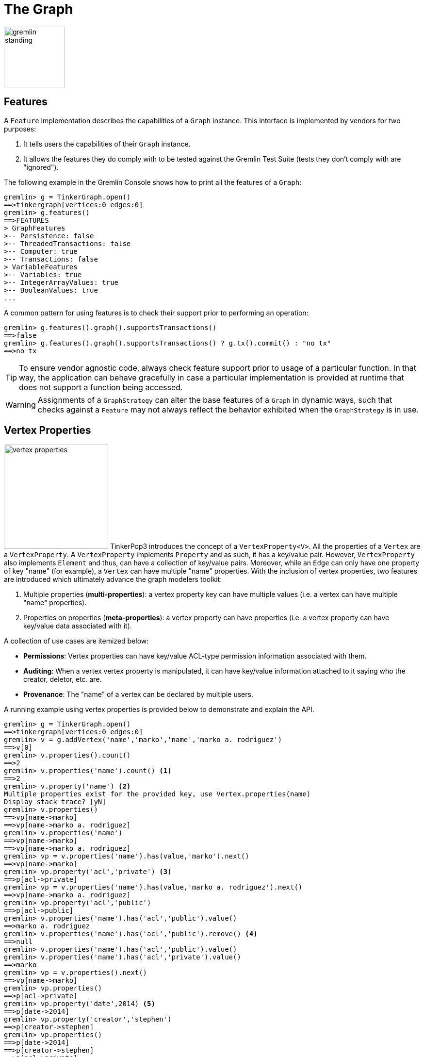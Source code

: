 [[graph]]
The Graph
=========

image::gremlin-standing.png[width=125]

Features
--------

A `Feature` implementation describes the capabilities of a `Graph` instance. This interface is implemented by vendors for two purposes:

  . It tells users the capabilities of their `Graph` instance.
  . It allows the features they do comply with to be tested against the Gremlin Test Suite (tests they don't comply with are "ignored").

The following example in the Gremlin Console shows how to print all the features of a `Graph`:

[source,groovy]
----
gremlin> g = TinkerGraph.open()
==>tinkergraph[vertices:0 edges:0]
gremlin> g.features()
==>FEATURES
> GraphFeatures
>-- Persistence: false
>-- ThreadedTransactions: false
>-- Computer: true
>-- Transactions: false
> VariableFeatures
>-- Variables: true
>-- IntegerArrayValues: true
>-- BooleanValues: true
...
----

A common pattern for using features is to check their support prior to performing an operation:

[source,groovy]
gremlin> g.features().graph().supportsTransactions()
==>false
gremlin> g.features().graph().supportsTransactions() ? g.tx().commit() : "no tx"
==>no tx

TIP: To ensure vendor agnostic code, always check feature support prior to usage of a particular function.  In that way, the application can behave gracefully in case a particular implementation is provided at runtime that does not support a function being accessed.

WARNING: Assignments of a `GraphStrategy` can alter the base features of a `Graph` in dynamic ways, such that checks against a `Feature` may not always reflect the behavior exhibited when the `GraphStrategy` is in use.

[[vertex-properties]]
Vertex Properties
-----------------

image:vertex-properties.png[width=215,float=left] TinkerPop3 introduces the concept of a `VertexProperty<V>`. All the properties of a `Vertex` are a `VertexProperty`. A `VertexProperty` implements `Property` and as such, it has a key/value pair. However, `VertexProperty` also implements `Element` and thus, can have a collection of key/value pairs. Moreover, while an `Edge` can only have one property of key "name" (for example), a `Vertex` can have multiple "name" properties. With the inclusion of vertex properties, two features are introduced which ultimately advance the graph modelers toolkit:

 . Multiple properties (*multi-properties*): a vertex property key can have multiple values (i.e. a vertex can have multiple "name" properties).
 . Properties on properties (*meta-properties*): a vertex property can have properties (i.e. a vertex property can have key/value data associated with it).

A collection of use cases are itemized below:

 * *Permissions*: Vertex properties can have key/value ACL-type permission information associated with them.
 * *Auditing*: When a vertex vertex property is manipulated, it can have key/value information attached to it saying who the creator, deletor, etc. are.
 * *Provenance*: The "name" of a vertex can be declared by multiple users.

A running example using vertex properties is provided below to demonstrate and explain the API.

[source,groovy]
gremlin> g = TinkerGraph.open()
==>tinkergraph[vertices:0 edges:0]
gremlin> v = g.addVertex('name','marko','name','marko a. rodriguez')
==>v[0]
gremlin> v.properties().count()
==>2
gremlin> v.properties('name').count() <1>
==>2
gremlin> v.property('name') <2>
Multiple properties exist for the provided key, use Vertex.properties(name)
Display stack trace? [yN]
gremlin> v.properties()
==>vp[name->marko]
==>vp[name->marko a. rodriguez]
gremlin> v.properties('name')
==>vp[name->marko]
==>vp[name->marko a. rodriguez]
gremlin> vp = v.properties('name').has(value,'marko').next()
==>vp[name->marko]
gremlin> vp.property('acl','private') <3>
==>p[acl->private]
gremlin> vp = v.properties('name').has(value,'marko a. rodriguez').next()
==>vp[name->marko a. rodriguez]
gremlin> vp.property('acl','public')
==>p[acl->public]
gremlin> v.properties('name').has('acl','public').value()
==>marko a. rodriguez
gremlin> v.properties('name').has('acl','public').remove() <4>
==>null
gremlin> v.properties('name').has('acl','public').value()
gremlin> v.properties('name').has('acl','private').value()
==>marko
gremlin> vp = v.properties().next()
==>vp[name->marko]
gremlin> vp.properties()
==>p[acl->private]
gremlin> vp.property('date',2014) <5>
==>p[date->2014]
gremlin> vp.property('creator','stephen')
==>p[creator->stephen]
gremlin> vp.properties()
==>p[date->2014]
==>p[creator->stephen]
==>p[acl->private]
gremlin> v.properties('name').valueMap()
==>[date:2014, creator:stephen, acl:private]
gremlin> v.singleProperty('name','okram') <6>
==>vp[name->okram]
gremlin> v.property('name')
==>vp[name->okram]

<1> A vertex can have zero or more properties with the same key associated with it.
<2> If a vertex has multiple vertex properties for the same key, then `Vertex.property()` is not allowed.
<3> A vertex vertex property can have standard key/value properties attached to it.
<4> Vertex property removal is identical to property removal.
<5> A vertex vertex property can have any number of key/value properties attached to it.
<6> `Vertex.singleProperty()` is a helper method that will remove all existing key'd properties before adding the new single property.

If the concept of vertex properties is difficult to grasp, then it may be best to think of vertex properties in terms of "literal vertices." A vertex can have an edge to a "literal vertex" that has a single value key/value -- e.g. "value=okram." The edge that points to that literal vertex has an edge-label of "name." The properties on the edge represent the literal vertex's properties. The "literal vertex" can not have any other edges to it (only one from the associated vertex).

[[the-crew-toy-graph]]
TIP: A toy graph demonstrating all of the new TinkerPop3 graph structure features is available at `TinkerFactory.createTheCrew()` and `data/tinkerpop-crew*`. This graph demonstrates multi-properties, meta-properties, and graph variables.

.TinkerPop Crew
image::the-crew-graph.png[width=685]

[source,groovy]
gremlin> g = TinkerFactory.createTheCrew()
==>tinkergraph[vertices:6 edges:14]
gremlin> g.V().as('a').properties('location').hasNot('endTime').as('b').
           select{it.value('name')}{it.value() + ':' + it.value('startTime')} // determine the current location of each person
==>[a:marko, b:santa fe:2005]
==>[a:stephen, b:purcellville:2006]
==>[a:matthias, b:seattle:2014]
==>[a:daniel, b:aachen:2009]
gremlin> g.V().has('name','gremlin').inE('uses').
           orderBy('skill').as('a').
           outV().as('b').
             select{it.value('skill')}{it.value('name')} // rank the users of gremlin by their skill level
==>[a:3, b:matthias]
==>[a:4, b:marko]
==>[a:5, b:stephen]
==>[a:5, b:daniel]
gremlin> g.variables() // access the global graph variables
==>variables[size:3]
gremlin> g.variables().get('creator')
==>Optional[marko]
gremlin> g.variables().get('creator').get()
==>marko
gremlin> g.V().has('name',g.variables().get('creator').get()).
           properties('location').as('a').
           valueMap().as('b').
             select(['a','b']){it.value()}{it} // get the creator's vertex and for each location, get the associated properties
==>[a:san diego, b:[startTime:1997, endTime:2001]]
==>[a:santa cruz, b:[startTime:2001, endTime:2004]]
==>[a:brussels, b:[startTime:2004, endTime:2005]]
==>[a:santa fe, b:[startTime:2005]]

Graph Variables
---------------

TinkerPop3 introduces the concept of `Graph.Variables`. Variables are key/value pairs associated with the graph itself -- in essence, a `Map<String,Object>`. These variables are intended to store metadata about the graph. Example use cases include:

 * *Schema information*: What do the namespace prefixes resolve to and when was the schema last modified?
 * *Global permissions*: What are the access rights for particular groups?
 * *System user information*: Who are the admins of the system?

An example of graph variables in use is presented below in Gremlin-Groovy:

[source,groovy]
gremlin> g = TinkerGraph.open()
==>tinkergraph[vertices:0 edges:0]
gremlin> g.variables()
==>variables[size:0]
gremlin> g.variables().set('systemAdmins',['stephen','peter','pavel'])
==>null
gremlin> g.variables().set('systemUsers',['matthias','marko','josh'])
==>null
gremlin> g.variables().keys()
==>systemAdmins
==>systemUsers
gremlin> g.variables().get('systemUsers')
==>Optional[[matthias, marko, josh]]
gremlin> g.variables().get('systemUsers').get()
==>matthias
==>marko
==>josh
gremlin> g.variables().remove('systemAdmins')
==>null
gremlin> g.variables().keys()
==>systemUsers

[[transactions]]
Graph Transactions
------------------

A link:http://en.wikipedia.org/wiki/Database_transaction[database transaction] represents a unit of work to execute against the database.  Transactions are controlled by an implementation of the `Transaction` interface and that object can be obtained from the `Graph` interface using the `tx()` method.  Determining when a transaction starts is dependent upon the behavior assigned to the `Transaction`.  It is up to the `Graph` implementation to determine the default behavior and unless the implementation doesn't allow it, the behavior itself can be altered via these `Transaction` methods:

[source,java]
----
public Transaction onReadWrite(final Consumer<Transaction> consumer);

public Transaction onClose(final Consumer<Transaction> consumer);
----

Providing a `Consumer` function to `onReadWrite` allows definition of how a transaction starts when a read or a write occurs. `Transaction.READ_WRITE_BEHAVIOR` contains pre-defined `Consumer` functions to supply to the `onReadWrite` method.  It has two options:

* `AUTO` - automatic transactions where the transaction is started implicitly to the read or write operation
* `MANUAL` - manual transactions where it is up to the user to explicitly open a transaction, throwing an exception if the transaction is not open

Providing a `Consumer` function to `onClose` allows configuration of how a transaction is handled when `Graph.close()` is called.  `Transaction.CLOSE_BEHAVIOR` has several pre-defined options that can be supplied to this method:

* `COMMIT` - automatically commit an open transaction
* `ROLLBACK` - automatically rollback an open transaction
* `MANUAL` - throw an exception if a transaction is open, forcing the user to explicitly close the transaction

Once there is an understanding for how transactions are configured, most of the rest of the `Transaction` interface is self-explanatory. Note that <<neo4j-gremlin,Neo4j-Gremlin>> is used for the examples to follow as TinkerGraph does not support transactions.

[source,groovy]
----
gremlin> g = Neo4jGraph.open('/tmp/neo4j')
==>neo4jgraph[EmbeddedGraphDatabase [/tmp/neo4j]]
gremlin> g.features()
==>FEATURES
> GraphFeatures
>-- Transactions: true  <1>
>-- Computer: false
>-- Persistence: true
...
gremlin> g.tx().onReadWrite(Transaction.READ_WRITE_BEHAVIOR.AUTO) <2>
==>com.tinkerpop.gremlin.neo4j.structure.Neo4jGraph$Neo4jTransaction@1c067c0d
gremlin> g.addVertex("name","stephen")  <3>
==>v[0]
gremlin> g.tx().commit() <4>
==>null
gremlin> g.tx().onReadWrite(Transaction.READ_WRITE_BEHAVIOR.MANUAL) <5>
==>com.tinkerpop.gremlin.neo4j.structure.Neo4jGraph$Neo4jTransaction@1c067c0d
gremlin> g.tx().isOpen()
==>false
gremlin> g.addVertex("name","marko") <6>
Open a transaction before attempting to read/write the transaction
gremlin> g.tx().open() <7>
==>null
gremlin> g.addVertex("name","marko") <8>
==>v[1]
gremlin> g.tx().commit()
==>null
----

<1> Check `features` to ensure that the graph supports transactions.
<2> By default, `Neo4jGraph` is configured with "automatic" transactions, so it is set here for demonstration purposes only.
<3> When the vertex is added, the transaction is automatically started.  From this point, more mutations can be staged or other read operations executed in the context of that open transaction.
<4> Calling `commit` finalizes the transaction.
<5> Change transaction behavior to require manual control.
<6> Adding a vertex now results in failure because the transaction was not explicitly opened.
<7> Explicitly open a transaction.
<8> Adding a vertex now succeeds as the transaction was manually opened.

The `Transaction` object also exposes a method for executing automatic transaction retries:

[source,groovy]
----
gremlin> g.tx().submit{it.addVertex("name","josh")}.retry(10)
==>v[2]
gremlin> g.tx().submit{it.addVertex("name","daniel")}.exponentialBackoff(10)
==>v[3]
----

As shown above, the `submit` method takes a `Function<Graph, R>` which is the unit of work to execute and possibly retry on failure.  The method returns a `Transaction.Workload` object which has a number of default methods for common retry strategies.  It is also possible to supply a custom retry function if a default one does not suit the required purpose.

BatchGraph
----------

image:batch-graph.png[width=280,float=left] `BatchGraph` wraps any `Graph` to enable batch loading of a large number of edges and vertices by chunking the entire load into smaller batches and maintaining a memory-efficient vertex cache so that intermediate transactional states can be flushed after each chunk is loaded to release memory.

`BatchGraph` is *only* meant for loading data and does not support any retrieval or removal operations. That is, `BatchGraph` only supports the following methods:

* `Graph.addVertex()` for adding vertices
* `Vertex.addEdge()` for adding edges
* `Graph.V()` to get vertices by their id
* Property getter, setter and removal methods for vertices and edges as well as `Element.id()`

An important limitation of `BatchGraph` is that edge properties can only be set immediately after the edge has been added. If other vertices or edges have been created in the meantime, setting, getting or removing properties will throw exceptions. This is done to avoid caching of edges which would require memory.

`BatchGraph` can also automatically set the provided element identifiers as properties on the respective element. Use `vertexIdKey()` and `edgeIdKey()` on the `BatchGraph.Builder` to set the keys for the vertex and edge properties, respectively. This is useful when the graph implementation ignores supplied identifiers (as is the case with most implementations).

As an example, consider loading a large number of edges defined by a `String` array with four entries called _quads_:

. The out vertex id
. The in vertex id
. The label of the edge
. A string annotation for the edge, i.e. an edge property

Assuming this array is very large, loading all these edges in a single transaction is likely to exhaust main memory. Furthermore, one would have to rely on the database indexes to retrieve previously created vertices for a given identifier. `BatchGraph` addresses both of these issues.

[source,java]
----
BatchGraph bgraph = BatchGraph.build(graph).vertexIdType(VertexIdType.STRING).bufferSize(1000).create();
for (String[] quad : quads) {
    Vertex[] vertices = new Vertex[2];
    for (int i=0;i<2;i++) {
        vertices[i] = bgraph.V(quad[i]);
        if (null == vertices[i]) vertices[i]=bgraph.addVertex(T.id, quad[i]);
    }
    Edge edge = vertices[0].addEdge(quad[2],vertices[1], "annotation",quad[3]);
}
----

First, a `BatchGraph` `bgraph` is created wrapping an existing `graph` and setting the identifier type to `VertexIDType.STRING` and the batch size to 1000. `BatchGraph` maintains a mapping from the external vertex identifiers (in the example the first two entries in the `String` array describing the edge) to the internal vertex identifiers assigned by the wrapped graph database. Since this mapping is maintained in memory, it is potentially much faster than the database index. By specifying the `VertexIDType`, `BatchGraph` chooses the most memory-efficient mapping data structure and applies compression algorithms if possible. There are four different `VertexIDType`:

* `OBJECT` : For arbitrary object vertex identifiers. This is the most generic and least space efficient type.
* `STRING` : For string vertex identifiers. Attempts to apply string compression and prefixing strategies to reduce the memory footprint.
* `URL` : For string vertex identifiers that parse as URLs. Applies URL specific compression schemes that are more efficient than generic string compression.
* `NUMBER` : For numeric vertex identifiers. Uses primitive data structures that requires significantly less memory.

The `bufferSize` represents the number of vertices and edges to load before committing a transaction and starting a new one.

The `for` loop then iterates over all the quad `String` arrays and creates an edge for each by first retrieving or creating the vertex end points and then creating the edge. Note, that the edge property is set immediately after creating the edge. This property assignment is required because edges are only kept in memory until the next edge is created for efficiency reasons.

Presorting Data
~~~~~~~~~~~~~~~

In the previous example, there is a big speed advantage if the next edge loaded has the same out vertex as the previous edge.  Loading all of the out going edges for a particular vertex at once before moving on to the next out vertex makes optimal use of the cache, whereas loading edges in a random order causes many more writes to and flushes of the cache.

To take advantage of this, the data can be presorted quickly and efficiently using the linux built-in link:http://en.wikipedia.org/wiki/Sort_(Unix)[sort] command.  Assume that edges are read from a text file `edges.txt` with one edge per line:

[source,text]
----
4   created   5   weight=1.0
1   knows     4   weight=1.0
1   knows     2   weight=0.5
4   created   3   weight=0.4
6   created   3   weight=0.2
1   created   3   weight=0.4
----

This file can be sorted before loading with

[source,text]
$ sort -S4G -o edges_sorted.txt edges.txt

The `-S4G` flag gives sort 4Gb of memory to work with.  If the file fits into memory the sort will be very fast; otherwise `sort` will use scratch space on disk to perform the operation.  Although this is not as fast, the linux `sort` command is highly optimized and is not limited in the size of files it can process.  If the input data contain unwanted duplicate lines, using the `-u` flag will cause `sort` to remove these duplicate lines during processing.

The sorted file `edges_sorted.txt` now has the edges ordered by out vertex:

[source,text]
----
1   created   3   weight=0.4
1   knows     2   weight=0.5
1   knows     4   weight=1.0
4   created   3   weight=0.4
4   created   5   weight=1.0
6   created   3   weight=0.2
----

This way, any given out vertex is kept in the cache for all of its out going edges.  The time needed to sort the data is nearly always much less than the loading time saved by maximizing use of the cache, especially for large input data.

Incremental Loading
~~~~~~~~~~~~~~~~~~~

The above describes how `BatchGraph` can be used to load data into a graph under the assumption that the wrapped graph is initially empty. `BatchGraph` can also be used to incrementally batch load edges and vertices into a graph with existing data. In this case, vertices may already exist for given identifiers.

If the wrapped graph does not ignore identifiers, then enabling incremental batch loading is as simple as calling `incrementalLoading(false)` on the `Builder`, i.e. to disable the assumption that data is loaded into an empty graph. If the wrapped graph does ignore identifiers, then one has to tell `BatchGraph` how to find existing vertices for a given identifier by specifying the vertex identifier key using `vertexIdKey(key)` where `key` is some `String` for the property key. The `key` selected should be indexed by the underlying store for lookups to be efficient.

NOTE: Incremental batch loading is more expensive than loading from scratch because `BatchGraph` has to call on the wrapped graph to determine whether a vertex exists for a given identifier.

Gremlin I/O
-----------

image:gremlin-io.png[width=250,float=right] The task of getting data in and out of `Graph` instances is the job of the Gremlin I/O packages.  Gremlin I/O provides two interfaces that for reading and writing `Graph` instances: `GraphReader` and `GraphWriter`.  These interfaces expose methods that support:

* Reading and writing an entire `Graph`
* Reading and writing a `Traversal<Vertex>` as adjacency list format
* Reading and writing a single `Vertex` (with and without associated `Edge` objects)
* Reading and writing a single `Edge`

In all cases, these methods operate in the currency of `InputStream` and `OutputStream` objects, allowing graphs and their related elements to be written to and read from files, byte arrays, etc.

GraphML Reader/Writer
~~~~~~~~~~~~~~~~~~~~~

image:gremlin-graphml.png[width=350,float=left] The link:http://graphml.graphdrawing.org/[GraphML] file format is a common XML-based representation of a graph. It is widely supported by graph-related tools and libraries making it a solid interchange format for TinkerPop. In other words, if the intent is to work with graph data in conjunction with applications outside of TinkerPop, GraphML maybe be the best choice to do that. Common use cases might be:

* Generate a graph link:https://networkx.github.io/[NetworkX], export it with GraphML and import it to TinkerPop.
* Produce a subgraph and export it to GraphML to be consumed by and visualized in link:https://gephi.org/[Gephi].
* Migrate the data of an entire graph to a different graph database not supported by TinkerPop.

As GraphML is a specification for the serialization of an entire graph and not the individual elements of a graph, methods that support input and output of single vertices and edges are not supported.

CAUTION: GraphML is a "lossy" format in that it only supports primitive values for properties and does not have support for `Graph` variables.  It will use `toString` to serialize property values outside of those primitives.

The following code shows how to write a `Graph` instance to file called `tinkerpop-classic.xml` and then how to read that file back into a different instance:

[source,java]
----
final Graph g = TinkerFactory.createClassic();
try (final OutputStream os = new FileOutputStream("tinkerpop-classic.xml")) {
    GraphMLWriter.build().create().writeGraph(os, g);
}

final GraphReader reader = GraphMLReader.build().create();
try (final InputStream stream = new FileInputStream("tinkerpop-classic.xml")) {
    reader.readGraph(stream, g);
}
----

GraphSON Reader/Writer
~~~~~~~~~~~~~~~~~~~~~~

image:gremlin-graphson.png[width=350,float=left] GraphSON is a link:http://json.org/[JSON]-based format extended from earlier versions of TinkerPop. It is important to note that TinkerPop3's GraphSON is not backwards compatible with prior TinkerPop GraphSON versions. GraphSON has some support from graph-related application outside of TinkerPop, but it is generally best used in two cases:

* A text format of the graph or its elements is desired (e.g. debugging, usage in source control, etc.)
* The graph or its elements need to be consumed by code that is not JVM-based (e.g. JavaScript, Python, .NET, etc.)

GraphSON supports all of the `GraphReader` and `GraphWriter` interface methods and can therefore read or write an entire `Graph`, a single `Vertex` or a single `Edge`.  The following code shows how to write a `Graph` instance to file called `tinkerpop-classic.json` and then how to read that file back into a different instance:

[source,java]
----
final Graph g = TinkerFactory.createClassic();
try (final OutputStream os = new FileOutputStream("tinkerpop-classic.json")) {
    GraphSONWriter.build().create().writeGraph(os, g);
}

final GraphReader reader = GraphSONReader.build().create();
try (final InputStream stream = new FileInputStream("tinkerpop-classic.json")) {
    reader.readGraph(stream, g);
}
----

The `GraphSONReader` and `GraphSONWriter` have a number of options that they can be configured with.  One of the important options is the ability to embed type information into the output.  By embedding the types, it becomes possible to serialize a graph without losing type information that might be important when being consumed by another source.  The importance of this concept is demonstrated in the following example where a single `Vertex` is written to GraphSON using the Gremlin Console:

[source,groovy]
----
gremlin> g = TinkerFactory.createClassic()
==>tinkergraph[vertices:6 edges:6]
gremlin> w = GraphSONWriter.build().create()
==>com.tinkerpop.gremlin.structure.io.graphson.GraphSONWriter@1af146
gremlin> f = new FileOutputStream('test.txt')
==>java.io.FileOutputStream@5c8eee0f
gremlin> w.writeVertex(f, g.V(1).next(), Direction.BOTH)
==>null
gremlin> f.close()
----

The following GraphSON example shows the output of `GraphSonWriter.writeVertex()` with associated edges:

[source,js]
----
{
    "inE": [],
    "outE": [
        {
            "inV": 3,
            "inVLabel": "vertex",
            "outVLabel": "vertex",
            "id": 9,
            "label": "created",
            "type": "edge",
            "outV": 1,
            "hiddens": {},
            "properties": {
                "weight": 0.4
            }
        },
        {
            "inV": 2,
            "inVLabel": "vertex",
            "outVLabel": "vertex",
            "id": 7,
            "label": "knows",
            "type": "edge",
            "outV": 1,
            "hiddens": {},
            "properties": {
                "weight": 0.5
            }
        },
        {
            "inV": 4,
            "inVLabel": "vertex",
            "outVLabel": "vertex",
            "id": 8,
            "label": "knows",
            "type": "edge",
            "outV": 1,
            "hiddens": {},
            "properties": {
                "weight": 1
            }
        }
    ],
    "id": 1,
    "label": "vertex",
    "type": "vertex",
    "hiddens": {},
    "properties": {
        "name": [
            {
                "id": 0,
                "label": "name",
                "hiddens": {},
                "value": "marko",
                "properties": {}
            }
        ],
        "age": [
            {
                "id": 1,
                "label": "age",
                "hiddens": {},
                "value": 29,
                "properties": {}
            }
        ]
    }
}
----

The vertex properly serializes to valid JSON but note that a consuming application will not automatically know how to interpret the numeric values.  In coercing those Java values to JSON, such information is lost.  For example, it is no longer clear if the `weight` value on the edges should be read as a `Double` or an `Float`.

With a minor change to the construction of the `GraphSONWriter` the lossy nature of GraphSON can be avoided:

[source,groovy]
----
gremlin> w = GraphSONWriter.build().embedTypes(true).create()
==>com.tinkerpop.gremlin.structure.io.graphson.GraphSONWriter@350ec41e
----

In the above code, the `embedTypes` option is set to `true` and the output below shows the difference in the output:

[source,js]
----
{
    "@class": "java.util.HashMap",
    "inE": [
        "java.util.ArrayList",
        []
    ],
    "outE": [
        "java.util.ArrayList",
        [
            {
                "@class": "java.util.HashMap",
                "inV": 3,
                "inVLabel": "vertex",
                "outVLabel": "vertex",
                "id": 9,
                "label": "created",
                "type": "edge",
                "outV": 1,
                "hiddens": {
                    "@class": "java.util.HashMap"
                },
                "properties": {
                    "@class": "java.util.HashMap",
                    "weight": [
                        "java.lang.Float",
                        0.4
                    ]
                }
            },
            {
                "@class": "java.util.HashMap",
                "inV": 2,
                "inVLabel": "vertex",
                "outVLabel": "vertex",
                "id": 7,
                "label": "knows",
                "type": "edge",
                "outV": 1,
                "hiddens": {
                    "@class": "java.util.HashMap"
                },
                "properties": {
                    "@class": "java.util.HashMap",
                    "weight": [
                        "java.lang.Float",
                        0.5
                    ]
                }
            },
            {
                "@class": "java.util.HashMap",
                "inV": 4,
                "inVLabel": "vertex",
                "outVLabel": "vertex",
                "id": 8,
                "label": "knows",
                "type": "edge",
                "outV": 1,
                "hiddens": {
                    "@class": "java.util.HashMap"
                },
                "properties": {
                    "@class": "java.util.HashMap",
                    "weight": [
                        "java.lang.Float",
                        1
                    ]
                }
            }
        ]
    ],
    "id": 1,
    "label": "vertex",
    "type": "vertex",
    "hiddens": {
        "@class": "java.util.HashMap"
    },
    "properties": {
        "@class": "java.util.HashMap",
        "name": [
            "java.util.ArrayList",
            [
                {
                    "@class": "java.util.HashMap",
                    "id": [
                        "java.lang.Long",
                        0
                    ],
                    "label": "name",
                    "hiddens": {
                        "@class": "java.util.HashMap"
                    },
                    "value": "marko",
                    "properties": {
                        "@class": "java.util.HashMap"
                    }
                }
            ]
        ],
        "age": [
            "java.util.ArrayList",
            [
                {
                    "@class": "java.util.HashMap",
                    "id": [
                        "java.lang.Long",
                        1
                    ],
                    "label": "age",
                    "hiddens": {
                        "@class": "java.util.HashMap"
                    },
                    "value": 29,
                    "properties": {
                        "@class": "java.util.HashMap"
                    }
                }
            ]
        ]
    }
}
----

The ambiguity of components of the GraphSON is now removed by the `@class` property, which contains Java class information for the data it is associated with.  While the output is more verbose, it comes with the security of not losing type information.  While non-JVM languages won't be able to consume this information automatically, at least there is a hint as to how the values should be coerced back into the correct types in the target language.

[[gremlin-kryo]]
Kryo Reader/Writer
~~~~~~~~~~~~~~~~~~

image:gremlin-kryo.png[width=400,float=left] link:https://github.com/EsotericSoftware/kryo[Kryo] is a popular serialization package for the JVM. Gremlin-Kryo is a binary Graph serialization format for use on the JVM by JVM languages. It is designed to be space efficient, non-lossy and is promoted as the standard format to use when working with graph data inside of the TinkerPop stack. A list of common use cases is presented below:

* Migration from one Gremlin Structure implementation to another (e.g. `TinkerGraph` to `Neo4jGraph`)
* Serialization of individual graph elements to be sent over the network to another JVM.
* Backups of in-memory graphs or subgraphs.

CAUTION: When migrating between Gremlin Structure implementations, Kryo may not lose data, but it is important to consider the features of each `Graph` and whether or not the data types supported in one will be supported in the other.  Failure to do so, may result in errors.

Kryo supports all of the `GraphReader` and `GraphWriter` interface methods and can therefore read or write an entire `Graph`, a single `Vertex` or a single `Edge`.  The following code shows how to write a `Graph` instance to file called `tinkerpop-classic.gio` and then how to read that file back into a different instance:

[source,java]
----
final Graph g = TinkerFactory.createClassic();
try (final OutputStream os = new FileOutputStream("tinkerpop-classic.gio")) {
    KryoWriter.build().create().writeGraph(os, g);
}

final GraphReader reader = KryoReader.build().create();
try (final InputStream stream = new FileInputStream("tinkerpop-classic.gio")) {
    reader.readGraph(stream, g);
}
----

NOTE: The preferred extension for files names produced by Kryo is `.gio`.

TinkerPop2 Data Migration
~~~~~~~~~~~~~~~~~~~~~~~~~

image:data-migration.png[width=300,float=right] For those using TinkerPop2, migrating to TinkerPop3 will mean a number of programming changes, but may also require a migration of the data depending on the graph implementation.  For example, trying to open `TinkerGraph` data from TinkerPop2 with TinkerPop3 code will not work, however opening a TinkerPop2 `Neo4jGraph` with a TinkerPop3 `Neo4jGraph` should work provided there aren't Neo4j version compatibility mismatches preventing the read.

If such a situation arises that a particular TinkerPop2 `Graph` can not be read by TinkerPop3, a "legacy" data migration approach exists.  The migration involves writing the TinkerPop2 `Graph` to GraphSON, then reading it to TinkerPop3 with the `LegacyGraphSONReader` (a limited implementation of the `GraphReader` interface).

The following represents an example migration of the "classic" toy graph.  In this example, the "classic" graph is saved to GraphSON using TinkerPop2.

[source,groovy]
----
gremlin> Gremlin.version()
==>2.5.z
gremlin> g = TinkerGraphFactory.createTinkerGraph()
==>tinkergraph[vertices:6 edges:6]
gremlin> GraphSONWriter.outputGraph(g,'/tmp/tp2.json',GraphSONMode.EXTENDED)
==>null
----

The above console session uses the `gremlin-groovy` distribution from TinkerPop2.  It is important to generate the `tp2.json` file using the `EXTENDED` mode as it will include data types when necessary which will help limit "lossiness" on the TinkerPop3 side when imported.  Once `tp2.json` is created, it can then be imported to a TinkerPop3 `Graph`.

[source,groovy]
----
gremlin> Gremlin.version()
==>x.y.z
gremlin> g = TinkerGraph.open()
==>tinkergraph[vertices:0 edges:0]
gremlin> r = LegacyGraphSONReader.build().create()
==>com.tinkerpop.gremlin.structure.io.graphson.LegacyGraphSONReader@64337702
gremlin> r.readGraph(new FileInputStream('/tmp/tp2.json'),g)
==>null
gremlin> g.E()
==>e[11][4-created->3]
==>e[12][6-created->3]
==>e[7][1-knows->2]
==>e[8][1-knows->4]
==>e[9][1-created->3]
==>e[10][4-created->5]
----

The above console session uses the TinkerPop3 Gremlin Console.  It creates a new `TinkerGraph` which the TinkerPop2 GraphSON will be loaded into and uses the `LegacyGraphSONReader` to import the `tp2.json` file.

Graph Strategy
--------------

A Graph Strategy provides a way to expand, inspect or otherwise alter the behavior of a `Graph` implementation.  A Graph Strategy injects arbitrary functions into the `Graph` API, so that when a method call is made, the strategy functions can manipulate the default behavior of the underlying `Graph`.  TinkerPop3 is packaged with the following strategies:

* `IdStrategy` - enables support for custom element identifiers for those graphs which don't otherwise support them
* `PartitionStrategy` - enables support for logical graph partitioning where the `Graph` can be blinded to different parts of the total graph
* `ReadOnlyStrategy` - prevents writing to the `Graph`
* `SequenceStrategy` - apply multiple `GraphStrategy` implementations in sequenced ordered to a single `Graph` instance
* `SubgraphStrategy` - create a logical subgraph which selectively includes vertices and edges of a `Graph` according to provided criteria

NOTE: TinkerPop2 had the notion of "Graph Wrappers" which decorated standard `Graph` implementations with additional features.  A Graph strategy is generally analogous to that capability.

To use a `GraphStrategy` instance, use the `GraphFactory` to instantiate the `Graph` as follows:

[source,groovy]
----
gremlin> conf = new BaseConfiguration()
==>org.apache.commons.configuration.BaseConfiguration@5b40ceb
gremlin> conf.setProperty("gremlin.graph","com.tinkerpop.gremlin.tinkergraph.structure.TinkerGraph")
==>null
gremlin> g = GraphFactory.open(conf, new ReadOnlyStrategy())
==>readonlygraphstrategy[tinkergraph[vertices:0 edges:0]]
----

The above code specifies the creation of a `TinkerGraph` with the use of `ReadOnlyStrategy`.  Note that the `GraphFactory` does not return a `TinkerGraph` instance.  It returns a `StrategyWrappedGraph` which is a traverser for the underlying `TinkerGraph` and the `ReadOnlyStrategy`.  Since `StrategyWrappedGraph` implements the `Graph` interface, it can be used in the same manner as `TinkerGraph` or any other implementation.

[source,groovy]
----
gremlin> g.addVertex('name','stephen')
Graph uses class com.tinkerpop.gremlin.structure.strategy.ReadOnlyStrategy and is therefore unmodifiable
----

The above code tries to mutate the underlying `TinkerGraph`.  Note that `ReadOnlyStrategy` prevents that and throws an exception.  At any point, the `GraphStrategy` can be bypassed by getting the underlying `TinkerGraph`.

[source,groovy]
----
gremlin> bg = g.getBaseGraph()
==>tinkergraph[vertices:0 edges:0]
gremlin> bg.addVertex('name','stephen')
==>v[0]
gremlin> g.V(0l).values('name')
==>stephen
----

By getting the "base graph" (i.e. the underlying `TinkerGraph`) it is possible to mutate the graph.  The above code demonstrates that and also shows that it is then possible to read back that added vertex. The following sections explain details of the specific `GraphStrategy` implementations.

IdStrategy
~~~~~~~~~~~~~~~

`IdStrategy` which affords complete control over element identifiers. Some `Graph` implementations, such as `TinkerGraph`, allow specification of custom identifiers when creating elements:

[source,groovy]
gremlin> g = TinkerGraph.open()
==>tinkergraph[vertices:0 edges:0]
gremlin> v = g.addVertex(id, "42a")
==>v[42a]
gremlin> g.V("42a")
==>v[42a]

Other `Graph` implementations, however, generate element identifiers automatically and cannot be assigned:

[source,groovy]
gremlin> g = Neo4jGraph.open('/tmp/neo4j')
==>neo4jgraph[EmbeddedGraphDatabase [/tmp/neo4j]]
gremlin> v = g.addVertex(id, "42a")
Vertex does not support user supplied identifiers
Display stack trace? [yN]

Given the nature of identifier assignment, this means that identifiers are generally not conserved when moving data between graph instances and implementations, to XML and back again, etc. So for applications which need it, there is `IdStrategy`. Using vertex and edge indices under the hood, `IdStrategy` enables custom identifiers irrespective of whether or not the underlying `Graph` implementation allows them.

[source,groovy]
gremlin> g = Neo4jGraph.open('/tmp/neo4j')
==>neo4jgraph[EmbeddedGraphDatabase [/tmp/neo4j]]
gremlin> swg = new StrategyWrappedGraph(g)
==>defaultgraphstrategy[neo4jgraph[EmbeddedGraphDatabase [/tmp/neo4j]]]
gremlin> swg.getStrategy().setGraphStrategy(IdStrategy.build("idKey").create())
==>null
gremlin> swg.addVertex(id,"42a").id()
==>42a
gremlin> swg.addVertex().id()
==>ef74e843-4c6e-40d2-929f-2552e2f96bf2

When a non-null identifier is passed to `IdGraph.addVertex` or `IdGraph.addEdge`, that value will be used to uniquely identify the element. When the `id` is not provided, `IdGraph` will generate an identifier on its own.

IMPORTANT: The key that is used to store the assigned identifier should be indexed in the underlying graph database.  If it is not indexed, then lookups for the elements that use these identifiers will perform a linear scan.

PartitionStrategy
~~~~~~~~~~~~~~~~~~~~~~

`PartitionStrategy` is a `SubgraphStrategy` which creates logical subgraphs through the use of designated properties.  When each element is written to the `Graph`, it is marked with a property value indicating the current write-partition.  As elements are read from the graph, they are matched against the current set of read-partitions.  The read-partitions thereby define the union of a set of vertices and edges. For example:

[source,groovy]
----
gremlin> g = TinkerGraph.open()
==>tinkergraph[vertices:0 edges:0]
gremlin> strategy = new PartitionStrategy("com.example.partition", "A")
==>PartitionStrategy
gremlin> sg = new StrategyWrappedGraph(g)
==>strategywrappedgraph[tinkergraph[vertices:0 edges:0]]
gremlin> sg.getStrategy().setGraphStrategy(strategy)
==>null
----

Add vertices and edges first in one partition, then another:

[source,groovy]
----
gremlin> v1 = sg.addVertex("name", "one")
==>v[0]*
gremlin> v2 = sg.addVertex("name", "two")
==>v[3]*
gremlin> v1.addEdge("knows", v2)
==>e[6][0-knows->3]*
gremlin> strategy.setWritePartition("B")
==>null
gremlin> v3 = sg.addVertex("name", "three")
==>v[7]*
gremlin> v1.addEdge("knows", v3)
==>e[10][0-knows->7]*
gremlin> 
----

Define sets of partitions which provide access to different subgraphs, or slices of the data:

[source,groovy]
----
gremlin> "in A: " + sg.V().count().next() + ", " + sg.E().count().next()
==>in A: 2, 1
gremlin> strategy.addReadPartition("B")
==>null
gremlin> "in A+B: " + sg.V().count().next() + ", " + sg.E().count().next()
==>in A+B: 3, 2
gremlin> strategy.clearReadPartitions()
==>null
gremlin> strategy.addReadPartition("B")
==>null
gremlin> "in B: " + sg.V().count().next() + ", " + sg.E().count().next()
==>in B: 1, 0
----

Note that there are no edges in the set B, as the only edge added to partition B is incident on a vertex of A.

ReadOnlyStrategy
~~~~~~~~~~~~~~~~~~~~~

`ReadOnlyStrategy` was demonstrated at the start of the `GraphStrategy` section.  It simply prevents write operations that would otherwise mutate the `Graph`.

[source,groovy]
----
gremlin> conf = new BaseConfiguration()
==>org.apache.commons.configuration.BaseConfiguration@5b40ceb
gremlin> conf.setProperty("gremlin.graph","com.tinkerpop.gremlin.tinkergraph.structure.TinkerGraph")
==>null
gremlin> g = GraphFactory.open(conf, new ReadOnlyStrategy())
==>readonlygraphstrategy[tinkergraph[vertices:0 edges:0]]
gremlin> g.addVertex('name','stephen')
Graph uses class com.tinkerpop.gremlin.structure.strategy.ReadOnlyStrategy and is therefore unmodifiable
----

SequenceStrategy
~~~~~~~~~~~~~~~~~~~~~

`SequenceStrategy` provides a way to string together a set of `GraphStrategy` implementations, such that they are executed in order from first to last.  The `GraphFactory` provides a straightforward way to invisibly use `SequenceStrategy`:

[source,groovy]
gremlin> conf = new BaseConfiguration()
==>org.apache.commons.configuration.BaseConfiguration@6048e26a
gremlin> conf.setProperty("gremlin.graph",TinkerGraph.class.getName())
==>null
gremlin> g = GraphFactory.open(conf, new ReadOnlyStrategy(), new PartitionStrategy("partition","A"))
==>sequencegraphstrategy[tinkergraph[vertices:0 edges:0]]

The above code demonstrates a `Graph` that uses a `SequenceStrategy` composed of `ReadOnlyStrategy` and `PartitionhStrategy`.  When the `SequenceStrategy` is invoked, it will first apply the `ReadOnlyStrategy` and then apply the `PartitionStrategy`.  It is important to consider the ordering of the `GraphStrategy` objects when choosing to use `SequenceStrategy` as it makes no attempts to determine if strategies will be in conflict with one another.  Be aware of the nature of the strategies and ensure that applying them in the order assigned will produce the desirable outcome.

SubgraphStrategy
~~~~~~~~~~~~~~~~

A general-purpose `SubgraphStrategy` is created by defining a "vertex criterion" and an "edge criterion" as Java 8 `Predicates` and applying them to a `Graph`.  All vertices present in the base `Graph` which pass the vertex criterion will be present in the `StrategyWrappedGraph`.  All edges present in the base `Graph` which pass the edge criterion *and* whose in- and out-vertices both pass the vertex criterion will be present in the `StrategyWrappedGraph`.

NOTE: edges are either entirely visible, or entirely invisible to a subgraph.  You will never find an edge which cannot be traversed due to a missing in- or out-vertex.

For example:

[source,java]
----
Graph g = TinkerFactory.createClassic();

Predicate<Vertex> vertexCriterion = vertex -> true;
Predicate<Edge> edgeCriterion = edge -> (int) edge.id() >= 8 && (int) edge.id() <= 10;

GraphStrategy strategy = new SubgraphStrategy(vertexCriterion, edgeCriterion);
StrategyWrappedGraph sg = new StrategyWrappedGraph(g);
sg.getStrategy().setGraphStrategy(strategy);

// all vertices are here
System.out.println("" + sg.V().count().next() + " of " + g.V().count().next() + " vertices");

// only the given edges are included
System.out.println("" + sg.E().count().next() + " of " + g.E().count().next() + " edges");
----

[source,groovy]
----
g = TinkerFactory.createClassic()

vertexCriterion = { true }
edgeCriterion = { it.id() >= 8 && it.id() <= 10 }

strategy = new SubgraphStrategy(vertexCriterion, edgeCriterion)
sg = new StrategyWrappedGraph(g)
sg.getStrategy().setGraphStrategy(strategy)

// all vertices are here
sg.V().count().next() + " of " + g.V().count().next() + " vertices"

// only the given edges are included
sg.E().count().next() + " of " + g.E().count().next() + " edges"
----
